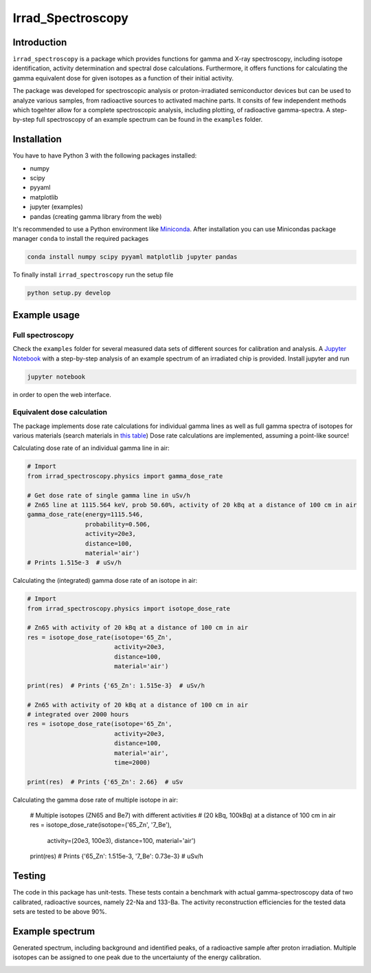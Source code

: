 ==================================
Irrad_Spectroscopy |test-status|
==================================

Introduction
============

``ìrrad_spectroscopy`` is a package which provides functions for gamma and X-ray spectroscopy, including isotope identification, activity determination and spectral dose calculations.
Furthermore, it offers functions for calculating the gamma equivalent dose for given isotopes as a function of their initial activity.

The package was developed for spectroscopic analysis or proton-irradiated semiconductor devices but can be used to analyze various samples,
from radioactive sources to activated machine parts. It consits of few independent methods which togehter allow for a complete spectroscopic analysis, including plotting, of
radioactive gamma-spectra. A step-by-step full spectroscopy of an example spectrum can be found in the ``examples`` folder.

Installation
============

You have to have Python 3 with the following packages installed:

- numpy
- scipy
- pyyaml
- matplotlib
- jupyter (examples)
- pandas (creating gamma library from the web)

It's recommended to use a Python environment like `Miniconda <https://conda.io/miniconda.html>`_. After installation you can use Minicondas package manager ``conda`` to install the required packages

.. code-block:: bash

   conda install numpy scipy pyyaml matplotlib jupyter pandas

To finally install ``irrad_spectroscopy`` run the setup file

.. code-block:: bash

   python setup.py develop

Example usage
=============

Full spectroscopy
-----------------

Check the ``examples`` folder for several measured data sets of different sources for calibration and analysis. A `Jupyter Notebook <http://jupyter.org/>`_
with a step-by-step analysis of an example spectrum of an irradiated chip is provided. Install jupyter and run

.. code-block:: bash
   
   jupyter notebook

in order to open the web interface.

Equivalent dose calculation
--------------------------

The package implements dose rate calculations for individual gamma lines as well as full gamma spectra of isotopes
for various materials (search materials in `this table <https://github.com/SiLab-Bonn/irrad_spectroscopy/blob/development/irrad_spectroscopy/tables/xray_coefficient_table.yaml>`_)
Dose rate calculations are implemented, assuming a point-like source!

Calculating dose rate of an individual gamma line in air:

.. code-block:: python

   # Import 
   from irrad_spectroscopy.physics import gamma_dose_rate

   # Get dose rate of single gamma line in uSv/h
   # Zn65 line at 1115.564 keV, prob 50.60%, activity of 20 kBq at a distance of 100 cm in air
   gamma_dose_rate(energy=1115.546,
                   probability=0.506,
                   activity=20e3,
                   distance=100,
                   material='air')
   # Prints 1.515e-3  # uSv/h

Calculating the (integrated) gamma dose rate of an isotope in air:

.. code-block:: python

   # Import 
   from irrad_spectroscopy.physics import isotope_dose_rate

   # Zn65 with activity of 20 kBq at a distance of 100 cm in air
   res = isotope_dose_rate(isotope='65_Zn',
                           activity=20e3,
                           distance=100,
                           material='air')
   
   print(res)  # Prints {'65_Zn': 1.515e-3}  # uSv/h

   # Zn65 with activity of 20 kBq at a distance of 100 cm in air
   # integrated over 2000 hours
   res = isotope_dose_rate(isotope='65_Zn',
                           activity=20e3,
                           distance=100,
                           material='air',
                           time=2000)
   
   print(res)  # Prints {'65_Zn': 2.66}  # uSv

Calculating the gamma dose rate of multiple isotope in air:

   # Multiple isotopes (ZN65 and Be7) with different activities
   # (20 kBq, 100kBq) at a distance of 100 cm in air
   res = isotope_dose_rate(isotope=('65_Zn', '7_Be'),
                           activity=(20e3, 100e3),
                           distance=100,
                           material='air')
   
   print(res)  # Prints {'65_Zn': 1.515e-3, '7_Be': 0.73e-3}  # uSv/h

Testing
=======

The code in this package has unit-tests. These tests contain a benchmark with actual gamma-spectroscopy data of
two calibrated, radioactive sources, namely 22-Na and 133-Ba. The activity reconstruction efficiencies for the 
tested data sets are tested to be above 90%.
 
.. |test-status| image:: https://github.com/Silab-Bonn/irrad_spectroscopy/actions/workflows/main.yml/badge.svg?branch=development
    :target: https://github.com/SiLab-Bonn/irrad_spectroscopy/actions
    :alt: Build status

Example spectrum
================

Generated spectrum, including background and identified peaks, of a radioactive sample after proton irradiation.
Multiple isotopes can be assigned to one peak due to the uncertaiunty of the energy calibration.

.. image:: static/figs/sample_spectrum.png